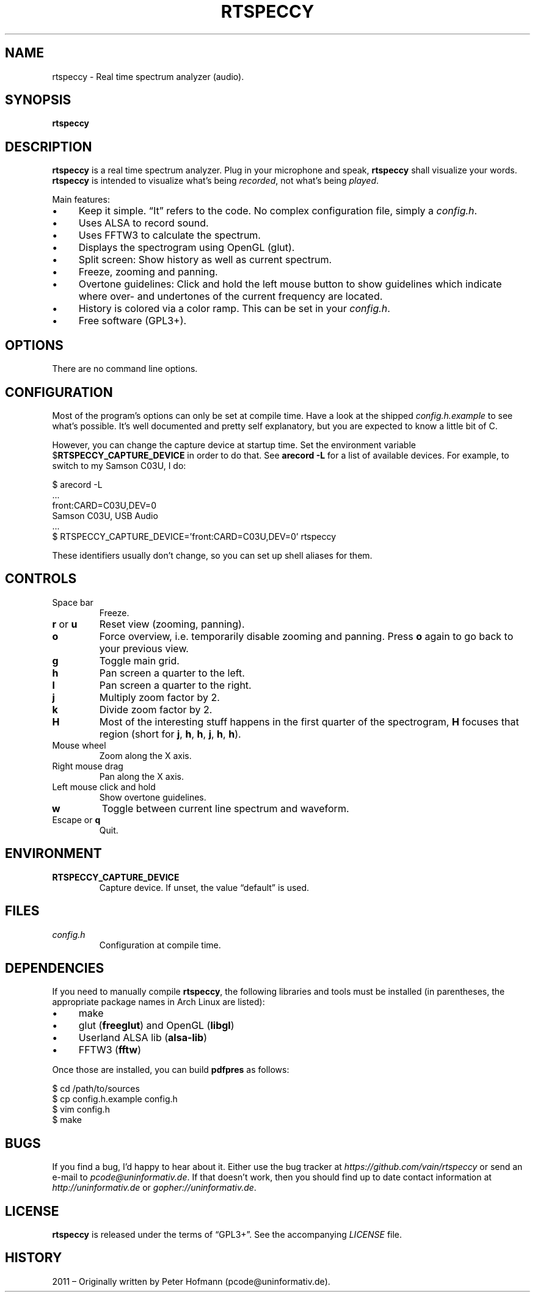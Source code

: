 .TH RTSPECCY 1 "May 2012" "rtspeccy" "Real time spectrum analyzer"
.SH NAME
rtspeccy \- Real time spectrum analyzer (audio).
.SH SYNOPSIS
\fBrtspeccy\fP
.SH DESCRIPTION
\fBrtspeccy\fP is a real time spectrum analyzer. Plug in your microphone
and speak, \fBrtspeccy\fP shall visualize your words. \fBrtspeccy\fP is
intended to visualize what's being \fIrecorded\fP, not what's being
\fIplayed\fP.
.P
Main features:
.IP \(bu 4
Keep it simple. \(lqIt\(rq refers to the code. No complex configuration
file, simply a \fIconfig.h\fP.
.IP \(bu 4
Uses ALSA to record sound.
.IP \(bu 4
Uses FFTW3 to calculate the spectrum.
.IP \(bu 4
Displays the spectrogram using OpenGL (glut).
.IP \(bu 4
Split screen: Show history as well as current spectrum.
.IP \(bu 4
Freeze, zooming and panning.
.IP \(bu 4
Overtone guidelines: Click and hold the left mouse button to show
guidelines which indicate where over- and undertones of the current
frequency are located.
.IP \(bu 4
History is colored via a color ramp. This can be set in your
\fIconfig.h\fP.
.IP \(bu 4
Free software (GPL3+).
.SH OPTIONS
There are no command line options.
.SH CONFIGURATION
Most of the program's options can only be set at compile time. Have a
look at the shipped \fIconfig.h.example\fP to see what's possible. It's
well documented and pretty self explanatory, but you are expected to
know a little bit of C.
.P
However, you can change the capture device at startup time. Set the
environment variable $\fBRTSPECCY_CAPTURE_DEVICE\fP in order to do that.
See \fBarecord -L\fP for a list of available devices. For example, to
switch to my Samson C03U, I do:
.P
\f(CW
.nf
$ arecord -L
\&...
front:CARD=C03U,DEV=0
    Samson C03U, USB Audio
\&...
$ RTSPECCY_CAPTURE_DEVICE='front:CARD=C03U,DEV=0' rtspeccy
.fi
\fP
.P
These identifiers usually don't change, so you can set up shell aliases
for them.
.SH CONTROLS
.TP
Space bar
Freeze.
.TP
\fBr\fP or \fBu\fP
Reset view (zooming, panning).
.TP
\fBo\fP
Force overview, i.e. temporarily disable zooming and panning. Press
\fBo\fP again to go back to your previous view.
.TP
\fBg\fP
Toggle main grid.
.TP
\fBh\fP
Pan screen a quarter to the left.
.TP
\fBl\fP
Pan screen a quarter to the right.
.TP
\fBj\fP
Multiply zoom factor by 2.
.TP
\fBk\fP
Divide zoom factor by 2.
.TP
\fBH\fP
Most of the interesting stuff happens in the first quarter of the
spectrogram, \fBH\fP focuses that region (short for \fBj\fP, \fBh\fP,
\fBh\fP, \fBj\fP, \fBh\fP, \fBh\fP).
.TP
Mouse wheel
Zoom along the X axis.
.TP
Right mouse drag
Pan along the X axis.
.TP
Left mouse click and hold
Show overtone guidelines.
.TP
\fBw\fP
Toggle between current line spectrum and waveform.
.TP
Escape or \fBq\fP
Quit.
.SH ENVIRONMENT
.TP
\fBRTSPECCY_CAPTURE_DEVICE\fP
Capture device. If unset, the value \(lqdefault\(rq is used.
.SH FILES
.TP
\fIconfig.h\fP
Configuration at compile time.
.SH DEPENDENCIES
If you need to manually compile \fBrtspeccy\fP, the following libraries
and tools must be installed (in parentheses, the appropriate package
names in Arch Linux are listed):
.IP \(bu 4
make
.IP \(bu 4
glut (\fBfreeglut\fP) and OpenGL (\fBlibgl\fP)
.IP \(bu 4
Userland ALSA lib (\fBalsa-lib\fP)
.IP \(bu 4
FFTW3 (\fBfftw\fP)
.P
Once those are installed, you can build \fBpdfpres\fP as follows:
.P
\f(CW
.nf
$ cd /path/to/sources
$ cp config.h.example config.h
$ vim config.h
$ make
.fi
\fP
.SH BUGS
If you find a bug, I'd happy to hear about it. Either use the bug
tracker at \fIhttps://github.com/vain/rtspeccy\fP or send an e-mail to
\fIpcode@uninformativ.de\fP. If that doesn't work, then you should find
up to date contact information at \fIhttp://uninformativ.de\fP or
\fIgopher://uninformativ.de\fP.
.SH LICENSE
\fBrtspeccy\fP is released under the terms of \(lqGPL3+\(rq. See the
accompanying \fILICENSE\fP file.
.SH HISTORY
2011 \(en Originally written by Peter Hofmann (pcode@uninformativ.de).
